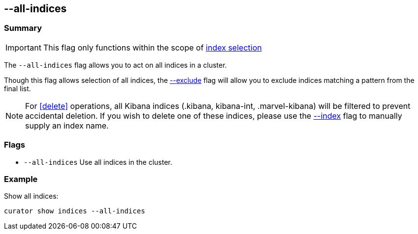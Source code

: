 [[all-indices]]
== --all-indices

[float]
Summary
~~~~~~~

IMPORTANT: This flag only functions within the scope of
<<index-selection,index selection>>

The `--all-indices` flag allows you to act on all indices in a cluster.

Though this flag allows selection of all indices, the <<exclude,--exclude>>
flag will allow you to exclude indices matching a pattern from the final list.

NOTE: For <<delete>> operations, all Kibana indices (.kibana, kibana-int,
.marvel-kibana) will be filtered to prevent accidental deletion. If you wish
to delete one of these indices, please use the <<index_flag,--index>> flag to
manually supply an index name.

[float]
Flags
~~~~~

* `--all-indices` Use all indices in the cluster.

[float]
Example
~~~~~~~

Show all indices:

----------------------------------
curator show indices --all-indices
----------------------------------
